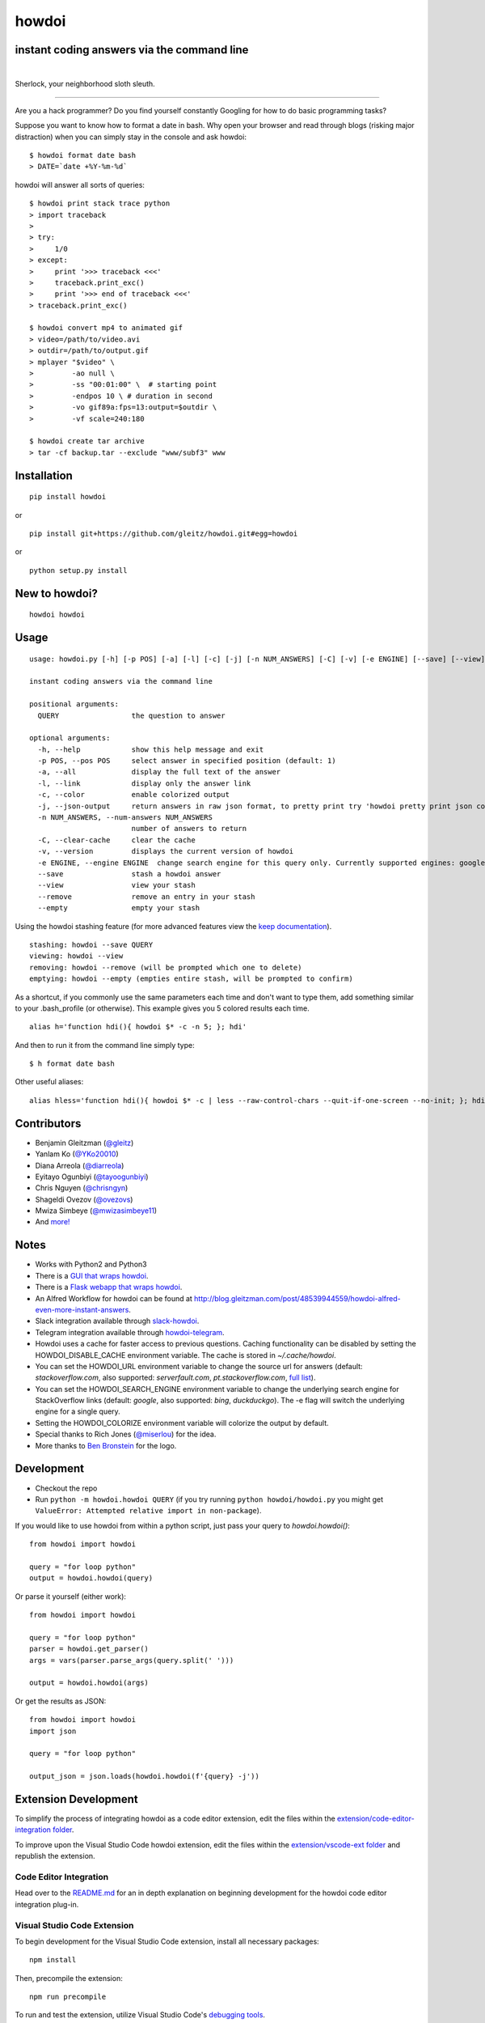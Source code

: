 howdoi
======

instant coding answers via the command line
-------------------------------------------

.. image:: https://img.shields.io/github/workflow/status/gleitz/howdoi/Python%20CI?style=plastic&color=78dce8
        :target: https://github.com/gleitz/howdoi/actions?query=workflow%3A%22Python+CI%22

.. image:: https://img.shields.io/badge/dynamic/json?style=plastic&color=ab9df2&maxAge=86400&label=downloads&query=%24.total_downloads&url=https%3A%2F%2Fapi.pepy.tech%2Fapi%2Fprojects%2Fhowdoi
        :target: https://pepy.tech/project/howdoi

.. image:: https://img.shields.io/pypi/pyversions/howdoi.svg?style=plastic&color=ff6188
        :target: https://pypi.python.org/pypi/howdoi

|

.. image:: http://sublimate.org/flyers/HowDoIcolor512.png
        :target: https://pypi.python.org/pypi/howdoi
        :alt: Sherlock, your neighborhood sloth sleuth

Sherlock, your neighborhood sloth sleuth.

----

Are you a hack programmer? Do you find yourself constantly Googling for
how to do basic programming tasks?

Suppose you want to know how to format a date in bash. Why open your browser
and read through blogs (risking major distraction) when you can simply stay
in the console and ask howdoi:

::

    $ howdoi format date bash
    > DATE=`date +%Y-%m-%d`

howdoi will answer all sorts of queries:

::

    $ howdoi print stack trace python
    > import traceback
    >
    > try:
    >     1/0
    > except:
    >     print '>>> traceback <<<'
    >     traceback.print_exc()
    >     print '>>> end of traceback <<<'
    > traceback.print_exc()

    $ howdoi convert mp4 to animated gif
    > video=/path/to/video.avi
    > outdir=/path/to/output.gif
    > mplayer "$video" \
    >         -ao null \
    >         -ss "00:01:00" \  # starting point
    >         -endpos 10 \ # duration in second
    >         -vo gif89a:fps=13:output=$outdir \
    >         -vf scale=240:180

    $ howdoi create tar archive
    > tar -cf backup.tar --exclude "www/subf3" www

.. image:: http://imgs.xkcd.com/comics/tar.png
        :target: https://xkcd.com/1168/

Installation
------------

::

    pip install howdoi

or

::

    pip install git+https://github.com/gleitz/howdoi.git#egg=howdoi

or

::

    python setup.py install

New to howdoi?
--------------

::

    howdoi howdoi

Usage
-----

::

    usage: howdoi.py [-h] [-p POS] [-a] [-l] [-c] [-j] [-n NUM_ANSWERS] [-C] [-v] [-e ENGINE] [--save] [--view] [--remove] [--empty] QUERY [QUERY ...]

    instant coding answers via the command line

    positional arguments:
      QUERY                 the question to answer

    optional arguments:
      -h, --help            show this help message and exit
      -p POS, --pos POS     select answer in specified position (default: 1)
      -a, --all             display the full text of the answer
      -l, --link            display only the answer link
      -c, --color           enable colorized output
      -j, --json-output     return answers in raw json format, to pretty print try 'howdoi pretty print json command line'
      -n NUM_ANSWERS, --num-answers NUM_ANSWERS
                            number of answers to return
      -C, --clear-cache     clear the cache
      -v, --version         displays the current version of howdoi
      -e ENGINE, --engine ENGINE  change search engine for this query only. Currently supported engines: google (default), bing, duckduckgo.
      --save                stash a howdoi answer
      --view                view your stash
      --remove              remove an entry in your stash
      --empty               empty your stash

Using the howdoi stashing feature (for more advanced features view the `keep documentation <https://github.com/OrkoHunter/keep>`_).

::

    stashing: howdoi --save QUERY
    viewing: howdoi --view
    removing: howdoi --remove (will be prompted which one to delete)
    emptying: howdoi --empty (empties entire stash, will be prompted to confirm)

As a shortcut, if you commonly use the same parameters each time and don't want to type them, add something similar to your .bash_profile (or otherwise). This example gives you 5 colored results each time.

::

    alias h='function hdi(){ howdoi $* -c -n 5; }; hdi'

And then to run it from the command line simply type:

::

    $ h format date bash

Other useful aliases:

::

    alias hless='function hdi(){ howdoi $* -c | less --raw-control-chars --quit-if-one-screen --no-init; }; hdi'

Contributors
------------

-  Benjamin Gleitzman (`@gleitz <http://twitter.com/gleitz>`_)
-  Yanlam Ko (`@YKo20010 <https://github.com/YKo20010>`_)
-  Diana Arreola (`@diarreola <https://github.com/diarreola>`_)
-  Eyitayo Ogunbiyi (`@tayoogunbiyi <https://github.com/tayoogunbiyi>`_)
-  Chris Nguyen (`@chrisngyn <https://github.com/chrisngyn>`_)
-  Shageldi Ovezov (`@ovezovs <https://github.com/chrisngyn>`_)
-  Mwiza Simbeye (`@mwizasimbeye11 <https://github.com/mwizasimbeye11>`_)
-  And `more! <https://github.com/gleitz/howdoi/graphs/contributors>`_

Notes
-----

-  Works with Python2 and Python3
-  There is a `GUI that wraps howdoi <https://pypi.org/project/pysimplegui-howdoi/>`_.
-  There is a `Flask webapp that wraps howdoi <https://howdoi.maxbridgland.com>`_.
-  An Alfred Workflow for howdoi can be found at `http://blog.gleitzman.com/post/48539944559/howdoi-alfred-even-more-instant-answers <http://blog.gleitzman.com/post/48539944559/howdoi-alfred-even-more-instant-answers>`_.
-  Slack integration available through `slack-howdoi <https://github.com/ellisonleao/slack-howdoi>`_.
-  Telegram integration available through `howdoi-telegram <https://github.com/aahnik/howdoi-telegram>`_.
-  Howdoi uses a cache for faster access to previous questions. Caching functionality can be disabled by setting the HOWDOI_DISABLE_CACHE environment variable. The cache is stored in `~/.cache/howdoi`.
-  You can set the HOWDOI_URL environment variable to change the source url for answers (default: `stackoverflow.com`, also supported: `serverfault.com`, `pt.stackoverflow.com`, `full list <http://stackexchange.com/sites?view=list#traffic>`_).
-  You can set the HOWDOI_SEARCH_ENGINE environment variable to change the underlying search engine for StackOverflow links (default: `google`, also supported: `bing`, `duckduckgo`). The -e flag will switch the underlying engine for a single query.
-  Setting the HOWDOI_COLORIZE environment variable will colorize the output by default.
-  Special thanks to Rich Jones (`@miserlou <https://github.com/miserlou>`_) for the idea.
-  More thanks to `Ben Bronstein <https://benbronstein.com/>`_ for the logo.

Development
-----------

-  Checkout the repo
-  Run ``python -m howdoi.howdoi QUERY`` (if you try running ``python howdoi/howdoi.py`` you might get ``ValueError: Attempted relative import in non-package``).

If you would like to use howdoi from within a python script, just pass your query to `howdoi.howdoi()`:
::

    from howdoi import howdoi

    query = "for loop python"
    output = howdoi.howdoi(query)


Or parse it yourself (either work):

::

    from howdoi import howdoi

    query = "for loop python"
    parser = howdoi.get_parser()
    args = vars(parser.parse_args(query.split(' ')))

    output = howdoi.howdoi(args)

Or get the results as JSON:

::

    from howdoi import howdoi
    import json

    query = "for loop python"

    output_json = json.loads(howdoi.howdoi(f'{query} -j'))

Extension Development
---------------------

To simplify the process of integrating howdoi as a code editor extension, edit the files within the `extension/code-editor-integration folder <https://github.com/gleitz/howdoi/tree/master/extension/code-editor-integration>`_.

To improve upon the Visual Studio Code howdoi extension, edit the files within the `extension/vscode-ext folder <https://github.com/gleitz/howdoi/tree/master/extension/vscode-howdoi>`_ and republish the extension.

Code Editor Integration
~~~~~~~~~~~~~~~~~~~~~~~

Head over to the `README.md <https://github.com/gleitz/howdoi/blob/master/extension/code-editor-integration/README.md>`_ for an in depth explanation on beginning development for the howdoi code editor integration plug-in.

Visual Studio Code Extension
~~~~~~~~~~~~~~~~~~~~~~~~~~~~

To begin development for the Visual Studio Code extension, install all necessary packages:

::

    npm install

Then, precompile the extension:

::

    npm run precompile

To run and test the extension, utilize Visual Studio Code's `debugging tools <https://code.visualstudio.com/api/get-started/your-first-extension>`_.

Visual Studio Code Extension Installation
-----------------------------------------

howdoi can now be installed as an extension on Visual Studio Code! There are two ways to install it:

1.  On the Visual Studio Code MarketPlace:

   -  Head over to the `MarketPlace <https://marketplace.visualstudio.com/items?itemName=howdoi-org.howdoi>`_ to install the extension.

2.  Directly from the packaged extension:

   -  Head over `here <https://github.com/gleitz/howdoi/tree/master/extension/vscode-pkg/README.md>`_ to locally install the howdoi Visual Studio Code package.

Contributing
------------

I'm happy to accept pull requests that make howdoi better. If you're thinking of contributing and want a little feedback before you jump into the codebase, post an `issue <https://github.com/gleitz/howdoi/issues>`_ on Github.

Before PRs are accepted they must pass all `tests <https://github.com/gleitz/howdoi/actions?query=workflow%3A%22Python+CI+%28branches%29%22>`_ and not have any flake8 or pylint warnings or errors. This projects uses vanilla configuration files for both linters (``.flake8rc`` and ``.pylintrc`` in the root directory), but with a max line length of 119.
